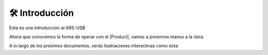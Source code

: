 🛠 Introducción
================

.. intro:: 
   :sorted:

Esta es una introducción al ARS-USB

Ahora que conocemos la forma de operar con el |Product|, vamos a ponernos manos a la obra.

A lo largo de los próximos documentos, verás ilustraciones interactivas como esta:

   